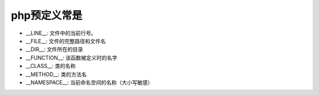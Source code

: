 .. _php_basic_predefined_constant:

php预定义常是
==================

* __LINE__: 文件中的当前行号。
* __FILE__: 文件的完整路径和文件名
* __DIR__: 文件所在的目录
* __FUNCTION__: 该函数被定义时的名字
* __CLASS__: 类的名称
* __METHOD__: 类的方法名
* __NAMESPACE__: 当前命名空间的名称（大小写敏感）




